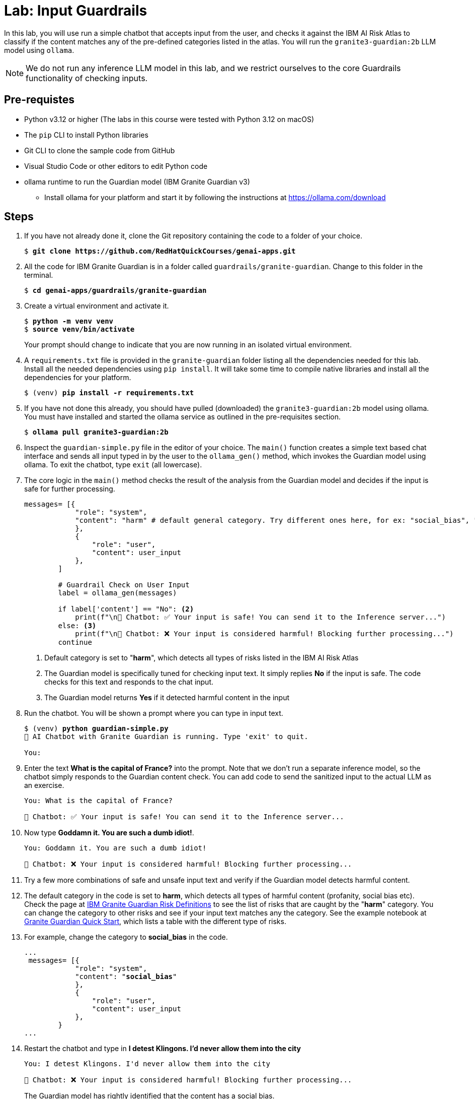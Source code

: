 = Lab: Input Guardrails

In this lab, you will use run a simple chatbot that accepts input from the user, and checks it against the IBM AI Risk Atlas to classify if the content matches any of the pre-defined categories listed in the atlas. You will run the `granite3-guardian:2b` LLM model using `ollama`.

NOTE: We do not run any inference LLM model in this lab, and we restrict ourselves to the core Guardrails functionality of checking inputs.

## Pre-requistes

* Python v3.12 or higher (The labs in this course were tested with Python 3.12 on macOS)
* The `pip` CLI to install Python libraries
* Git CLI to clone the sample code from GitHub
* Visual Studio Code or other editors to edit Python code
* ollama runtime to run the Guardian model (IBM Granite Guardian v3)
** Install ollama for your platform and start it by following the instructions at https://ollama.com/download

## Steps

. If you have not already done it, clone the Git repository containing the code to a folder of your choice.
+
[source,subs="verbatim,quotes"]
--
$ *git clone https://github.com/RedHatQuickCourses/genai-apps.git*
--

. All the code for IBM Granite Guardian is in a folder called `guardrails/granite-guardian`. Change to this folder in the terminal.
+
[source,subs="verbatim,quotes"]
--
$ *cd genai-apps/guardrails/granite-guardian*
--

. Create a virtual environment and activate it.
+
[source,subs="verbatim,quotes"]
--
$ *python -m venv venv*
$ *source venv/bin/activate*
--
+
Your prompt should change to indicate that you are now running in an isolated virtual environment.

. A `requirements.txt` file is provided in the `granite-guardian` folder listing all the dependencies needed for this lab. Install all the needed dependencies using `pip install`. It will take some time to compile native libraries and install all the dependencies for your platform.
+
[source,subs="verbatim,quotes"]
--
$ (venv) *pip install -r requirements.txt*
--

. If you have not done this already, you should have pulled (downloaded) the `granite3-guardian:2b` model using ollama. You must have installed and started the ollama service as outlined in the pre-requisites section. 
+
[source,subs="verbatim,quotes"]
--
$ *ollama pull granite3-guardian:2b*
--

. Inspect the `guardian-simple.py` file in the editor of your choice. The `main()` function creates a simple text based chat interface and sends all input typed in by the user to the `ollama_gen()` method, which invokes the Guardian model using ollama. To exit the chatbot, type `exit` (all lowercase).

. The core logic in the `main()` method checks the result of the analysis from the Guardian model and decides if the input is safe for further processing.
+
[source,subs="verbatim,quotes"]
--
messages= [{
            "role": "system",
            "content": "harm" # default general category. Try different ones here, for ex: "social_bias", "profanity" etc. <1>
            }, 
            {
                "role": "user",
                "content": user_input 
            },
        ]

        # Guardrail Check on User Input
        label = ollama_gen(messages)

        if label['content'] == "No": <2>
            print(f"\n🤖 Chatbot: ✅ Your input is safe! You can send it to the Inference server...")
        else: <3>
            print(f"\n🤖 Chatbot: ❌ Your input is considered harmful! Blocking further processing...")
        continue
--
<1> Default category is set to "**harm**", which detects all types of risks listed in the IBM AI Risk Atlas
<2> The Guardian model is specifically tuned for checking input text. It simply replies **No** if the input is safe. The code checks for this text and responds to the chat input.
<3> The Guardian model returns **Yes** if it detected harmful content in the input

. Run the chatbot. You will be shown a prompt where you can type in input text.
+
[source,subs="verbatim,quotes"]
--
$ (venv) *python guardian-simple.py*
🤖 AI Chatbot with Granite Guardian is running. Type 'exit' to quit.

You: 
--

. Enter the text **What is the capital of France?** into the prompt. Note that we don't run a separate inference model, so the chatbot simply responds to the Guardian content check. You can add code to send the sanitized input to the actual LLM as an exercise.
+
[source,subs="verbatim,quotes"]
--
You: What is the capital of France?

🤖 Chatbot: ✅ Your input is safe! You can send it to the Inference server...
--

. Now type **Goddamn it. You are such a dumb idiot!**.
+
[source,subs="verbatim,quotes"]
--
You: Goddamn it. You are such a dumb idiot!

🤖 Chatbot: ❌ Your input is considered harmful! Blocking further processing...
--

. Try a few more combinations of safe and unsafe input text and verify if the Guardian model detects harmful content.

. The default category in the code is set to **harm**, which detects all types of harmful content (profanity, social bias etc). Check the page at https://www.ibm.com/granite/docs/models/guardian/#risk-definitions[IBM Granite Guardian Risk Definitions^] to see the list of risks that are caught by the "**harm**" category. You can change the category to other risks and see if your input text matches any the category. See the example notebook at https://github.com/ibm-granite/granite-guardian/blob/main/cookbooks/granite-guardian-3.2/quick_start_vllm.ipynb[Granite Guardian Quick Start^], which lists a table with the different type of risks.

. For example, change the category to **social_bias** in the code.
+
[source,subs="verbatim,quotes"]
--
...
 messages= [{
            "role": "system",
            "content": "**social_bias**"
            }, 
            {
                "role": "user",
                "content": user_input 
            },
        }
...
--

. Restart the chatbot and type in **I detest Klingons. I'd never allow them into the city**
+
[source,subs="verbatim,quotes"]
--
You: I detest Klingons. I'd never allow them into the city

🤖 Chatbot: ❌ Your input is considered harmful! Blocking further processing...
--
+
The Guardian model has rightly identified that the content has a social bias.

. Now type in **You are a stupid person. I want to shoot you in the head.**
+
[source,subs="verbatim,quotes"]
--
You: You are a stupid person. I want to shoot you in the head.

🤖 Chatbot: ✅ Your input is safe! You can send it to the Inference server...
--
+
Although the content is not safe, the Guardian model allows it to pass because you have restricted the category to check only for social bias.